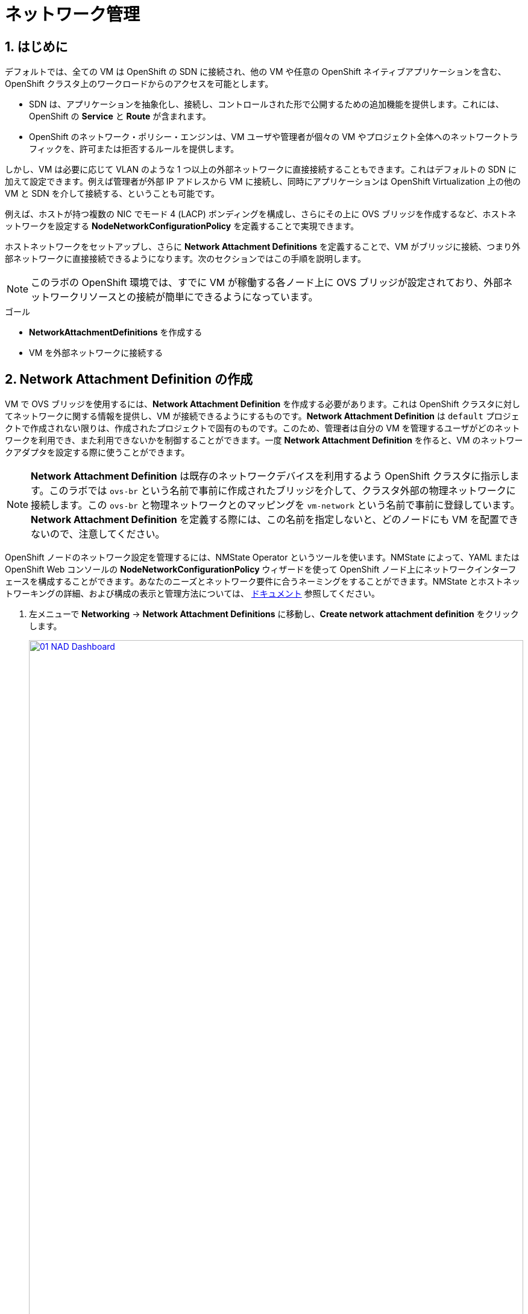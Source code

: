 :scrollbar:
:numbered:
= ネットワーク管理

== はじめに

デフォルトでは、全ての VM は OpenShift の SDN に接続され、他の VM や任意の OpenShift ネイティブアプリケーションを含む、OpenShift クラスタ上のワークロードからのアクセスを可能とします。

* SDN は、アプリケーションを抽象化し、接続し、コントロールされた形で公開するための追加機能を提供します。これには、OpenShift の *Service* と *Route* が含まれます。
* OpenShift のネットワーク・ポリシー・エンジンは、VM ユーザや管理者が個々の VM やプロジェクト全体へのネットワークトラフィックを、許可または拒否するルールを提供します。

しかし、VM は必要に応じて VLAN のような 1 つ以上の外部ネットワークに直接接続することもできます。これはデフォルトの SDN に加えて設定できます。例えば管理者が外部 IP アドレスから VM に接続し、同時にアプリケーションは OpenShift Virtualization 上の他の VM と SDN を介して接続する、ということも可能です。

例えば、ホストが持つ複数の NIC でモード 4 (LACP) ボンディングを構成し、さらにその上に OVS ブリッジを作成するなど、ホストネットワークを設定する *NodeNetworkConfigurationPolicy* を定義することで実現できます。

ホストネットワークをセットアップし、さらに *Network Attachment Definitions* を定義することで、VM がブリッジに接続、つまり外部ネットワークに直接接続できるようになります。次のセクションではこの手順を説明します。

[NOTE]
このラボの OpenShift 環境では、すでに VM が稼働する各ノード上に OVS ブリッジが設定されており、外部ネットワークリソースとの接続が簡単にできるようになっています。

.ゴール
* *NetworkAttachmentDefinitions* を作成する
* VM を外部ネットワークに接続する

[[create_netattach]]
== Network Attachment Definition の作成

VM で OVS ブリッジを使用するには、*Network Attachment Definition* を作成する必要があります。これは OpenShift クラスタに対してネットワークに関する情報を提供し、VM が接続できるようにするものです。*Network Attachment Definition* は `default` プロジェクトで作成されない限りは、作成されたプロジェクトで固有のものです。このため、管理者は自分の VM を管理するユーザがどのネットワークを利用でき、また利用できないかを制御することができます。一度 *Network Attachment Definition* を作ると、VM のネットワークアダプタを設定する際に使うことができます。

[NOTE]
*Network Attachment Definition* は既存のネットワークデバイスを利用するよう OpenShift クラスタに指示します。このラボでは `ovs-br` という名前で事前に作成されたブリッジを介して、クラスタ外部の物理ネットワークに接続します。この `ovs-br` と物理ネットワークとのマッピングを `vm-network` という名前で事前に登録しています。 *Network Attachment Definition* を定義する際には、この名前を指定しないと、どのノードにも VM を配置できないので、注意してください。

OpenShift ノードのネットワーク設定を管理するには、NMState Operator というツールを使います。NMState によって、YAML または OpenShift Web コンソールの *NodeNetworkConfigurationPolicy* ウィザードを使って OpenShift ノード上にネットワークインターフェースを構成することができます。あなたのニーズとネットワーク要件に合うネーミングをすることができます。NMState とホストネットワーキングの詳細、および構成の表示と管理方法については、
https://docs.openshift.com/container-platform/4.15/networking/k8s_nmstate/k8s-nmstate-about-the-k8s-nmstate-operator.html[ドキュメント] 参照してください。

. 左メニューで *Networking* -> *Network Attachment Definitions* に移動し、*Create network attachment definition* をクリックします。
+
image::module-03/01_NAD_Dashboard.png[link=self, window=blank, width=100%]
+
. 右上の *Edit YAML* をクリックします。
+
image::module-03/02_NAD_Create.png[link=self, window=blank, width=100%]
+
. 以下の YAML をペーストし、*Create* をクリックします。
+
[source,yaml,role=execute]
----
apiVersion: k8s.cni.cncf.io/v1
kind: NetworkAttachmentDefinition
metadata:
  annotations:
    description: l2 connection for vms
  name: vlan0
  namespace: vmexamples
spec:
  config: |-
    {
      "cniVersion": "0.4.0", 
      "name": "vm-network", 
      "type": "ovn-k8s-cni-overlay", 
      "topology": "localnet", 
      "netAttachDefName": "vmexamples/vlan0"
    }
----
+
image::module-03/03_NAD_YAML.png[link=self, window=blank, width=100%]
+
NOTE: ほとんどの場合、1 つの OVS ブリッジはそれぞれ指定された VLAN タグ ID を持つ
多数の *Network Attachment Definition* をサポートします。このラボでは、VLAN タグなしのネットワークを使用するため、VLAN ID は不要です。
+
. 作成した `vlan0` *NAD (NetworkAttachmentDefinition)* の詳細を確認します。これおは `vmexamples` プロジェクトで作成されているので、他のプロジェクトでは使用できません。
+
image::module-03/04_NAD_Created.png[link=self, window=blank, width=100%]

[[connect_external_net]]
== VM を外部ネットワークに接続

. 左メニューで *Virtualization* -> *VirtualMachines* に移動し、`fedora01` VM を選択します。*Configuration* タブをクリックし、*Network interfaces* サブタブをクリックします。
+
image::module-03/05_VM_Network_Tab.png[link=self, window=blank, width=100%]
+
NOTE: VM は現在 1 つの *Pod networking* に接続された `default` NIC を使用しています。この既存のネットワーク接続を変更するか、VM に新しい NIC を追加するかを選択できます。どちらを選択するにしても、現時点では変更を反映させるために VM の再起動が求められます。
+
. `default` ネットワークインターフェースで右端の三点メニューから *Edit* を選択します。
+
image::module-03/06_Edit_Default.png[link=self, window=blank, width=100%]
+
. *Network* フィールドで `vmexamples/vlan0` *NAD* を選択し、*Save* をクリックします。
+
image::module-03/07_VM_Net_Modify.png[link=self, window=blank, width=100%]
+
. *Actions* メニューか、ショートカットアイコンから VM を再起動します。
+
. VM が再起動すると、*Overview* タブの *Network Interfaces* タイルで、*default* インターフェイスで *192.168.3.x/24* のネットワークから DHCP IP アドレスを取得していることがわかります。
+
image::module-03/08_New_IP_Address.png[link=self, window=blank, width=100%]

IMPORTANT: 次のセクションの前に、`fedora02` VM でも同様の作業を行い、`vlan0` *NAD* を使用するようにしてください。

[[multinetwork_policy]]

== マルチネットワークポリシーの使用

マルチネットワークポリシーを使用すると、Namespace (Project) へのネットワークアクセスを構成し、Namespace からの出入りを許可するきめ細かなルールを定義して、Namespace で実行されているアプリケーションと VM のセキュリティを強化できます。

[NOTE]
====
このセクションでは、主に CLI を使用します。CLI ツールがすでにインストールされている Bastion ホストに ssh する必要があります。右側の SSH ターミナルで以下のコマンドを実行し、Bastion ホストに接続します。
[source,sh,role=execute,subs="attributes"]
----
sudo ssh root@192.168.123.100
----
====

=== マルチネットワークポリシーの作成

このセクションでは、`vmexamples/vlan0` *NAD* にアタッチされている VM から、全てのネットワークトラフィックを防ぐ *MultiNetworkPolicy* を作成します。 +
その後、`fedora02` から `fedora01` への一方向の接続を明示的に許可し、同じ Namespace 内であっても、どのようにネットワーク接続をチューニングできるかを示します。

NOTE: VM の IP アドレスは添付のイメージや例と異なる場合があります。各 VM の *Overview* タブで *Network interfaces* タイルを見て、正しい IP アドレスを確認してください。

image::module-03/10_Find_IP_Addresses.png[link=self, window=blank, width=100%]

. 次のスニペットをコピーし、Bastion ホストでペーストします。このスニペットでは、全ての通信を許容しないネットワークポリシーを定義します。`deny-all.yaml` ファイルが作成されます。
+
[source,shell,role=execute]
----
cat << EOL > deny-all.yaml
apiVersion: k8s.cni.cncf.io/v1beta1
kind: MultiNetworkPolicy
metadata:
  name: deny-by-default
  namespace: vmexamples
  annotations:
    k8s.v1.cni.cncf.io/policy-for: vmexamples/vlan0
spec:
  podSelector: {}
  policyTypes:
  - Ingress
  ingress: []
EOL

----
+
. `fedora01` VM に対して `ping` を実行し、通信できることを確認します。
+
[source,shell,role=execute]
----
ping -c 10 192.168.3.183
----
+
image::module-03/11_Bastion_Ping.png[link=self, window=blank, width=100%]
+
. 次のコマンドを実行して先ほど作成した `deny-all.yaml` を適用し、マルチネットワークポリシーを定義します。
+
[source,sh,role=execute]
----
oc apply -f deny-all.yaml -n vmexamples
----
+
image::module-03/12_Deny_All_Applied.png[link=self, window=blank, width=100%]
+
. もう一度 `fedora01` VM に対して `ping` を実行すると、通信できなくなっています。マルチネットワークポリシーが適用されていることがわかります。
+
image::module-03/13_Bastion_Ping_Fail.png[link=self, window=blank, width=100%]
+
. それでは `fedora02` からのみ `fedora01` へ通信できるように変更します。OpenShift Web コンソールに戻り、左メニューから *Virtualization -> VirtualMachines* を選択し、`fedora02` VM を選びます。
+
image::module-03/14_Fedora02_Overview.png[link=self, window=blank, width=100%]
+
. *Console* タブを使って `fedora02` にログインします。
+
image::module-03/15_Fedora02_Console.png[link=self, window=blank, width=100%]
+
. ログインしたら `fedora01` の IP アドレスに `ping` を実行します。同じサブネットを使い、同じ Namespace にあるにもかかわらず、`ping` はブロックされます。*ping を実行したままにしておきます。*
+
image::module-03/16_Fedora02_Ping_Fail.png[link=self, window=blank, width=100%]
+
. Bastion ホストのコンソールに戻ります。以下の内容をコピー&ペーストして、新しくマルチネットワークポリシーの定義ファイルを作成します。`allow-host.yaml` ファイルが作られます。
+
IMPORTANT: `<IP_ADDR_FROM_FEDORA02>` の部分を、あなたの `fedora02` VM の IP アドレスに置き換えることを忘れないようにしてください。
+

[source,shell,role=execute]
----
cat << EOL > allow-host.yaml
apiVersion: k8s.cni.cncf.io/v1beta1
kind: MultiNetworkPolicy
metadata:
  name:  ingress-ipblock
  namespace: vmexamples
  annotations:
    k8s.v1.cni.cncf.io/policy-for: vmexamples/vlan0
spec:
  podSelector: {}
  policyTypes:
  - Ingress
  ingress:
  - from:
    - ipBlock:
        cidr: <IP_ADDR_FROM_FEDORA02>/32
EOL

----
+
image::module-03/17_Allow_Host_Syntax.png[link=self, window=blank, width=100%]
+
. 次のコマンドを実行して先ほど作成した `allow-host.yaml` を適用し、マルチネットワークポリシーを定義します。
+
[source,sh,role=execute]
----
oc apply -f allow-host.yaml -n vmexamples
----
+
image::module-03/18_Allow_Host_Applied.png[link=self, window=blank, width=100%]
+
. Bastion ホストから `fedora01` に `ping` を実行します。Bastion ホストは通信が許可されていないため、`ping` は失敗します。
+
image::module-03/19_Bastion_Still_Blocked.png[link=self, window=blank, width=100%]
+
. OpenShift Web コンソールで `fedora02` VM の *Console* に戻ります。先ほど失敗していた `ping` が成功していることがわかります。このようにマルチネットワークポリシーによって、一切の通信を遮断したり、特定の VM 間の通信のみを許容したりすることができます。
+
image::module-03/20_Fedora02_Ping_Allowed.png[link=self, window=blank, width=100%]
+
. 次のモジュールのために設定したネットワークポリシーを削除します。
+
次のコマンドを実行してください。
+
[source,sh,role=execute]
----
oc delete -f allow-host.yaml -f deny-all.yaml -n vmexamples
----

== まとめ

このモジュールでは、OpenShift Virtualization でネットワークがどのように機能するかについて学びました。VM がクラスタ外からネットワークにアクセスできるように、*Network Attachment Definition* を作成しました。また、マルチネットワークポリシーを実装し、指定した IP アドレスのみにアクセスを許可することで、VM への接続をセキュアにする方法を紹介しました。